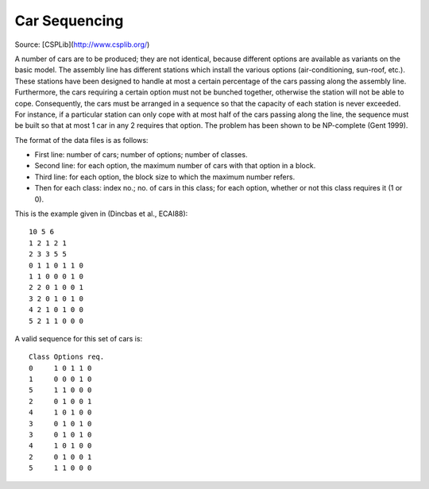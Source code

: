 Car Sequencing
==============

Source: [CSPLib](http://www.csplib.org/)

A number of cars are to be produced; they are not identical, because
different options are available as variants on the basic model.
The assembly line has different stations which install the various
options (air-conditioning, sun-roof, etc.). These stations have been
designed to handle at most a certain percentage of the cars passing
along the assembly line. Furthermore, the cars requiring a certain
option must not be bunched together, otherwise the station will not
be able to cope. Consequently, the cars must be arranged in a sequence
so that the capacity of each station is never exceeded. For instance,
if a particular station can only cope with at most half of the cars
passing along the line, the sequence must be built so that at most 1 car
in any 2 requires that option. The problem has been shown to be
NP-complete (Gent 1999).

The format of the data files is as follows:

* First line: number of cars; number of options; number of classes.
* Second line: for each option, the maximum number of cars with that
  option in a block.
* Third line: for each option, the block size to which the maximum
  number refers.
* Then for each class: index no.; no. of cars in this class; for each
  option, whether or not this class requires it (1 or 0).

This is the example given in (Dincbas et al., ECAI88)::

  10 5 6
  1 2 1 2 1
  2 3 3 5 5
  0 1 1 0 1 1 0 
  1 1 0 0 0 1 0 
  2 2 0 1 0 0 1 
  3 2 0 1 0 1 0 
  4 2 1 0 1 0 0 
  5 2 1 1 0 0 0 

A valid sequence for this set of cars is::

  Class	Options req.
  0	1 0 1 1 0
  1	0 0 0 1 0
  5	1 1 0 0 0
  2	0 1 0 0 1
  4	1 0 1 0 0
  3	0 1 0 1 0
  3	0 1 0 1 0
  4	1 0 1 0 0
  2	0 1 0 0 1
  5	1 1 0 0 0
